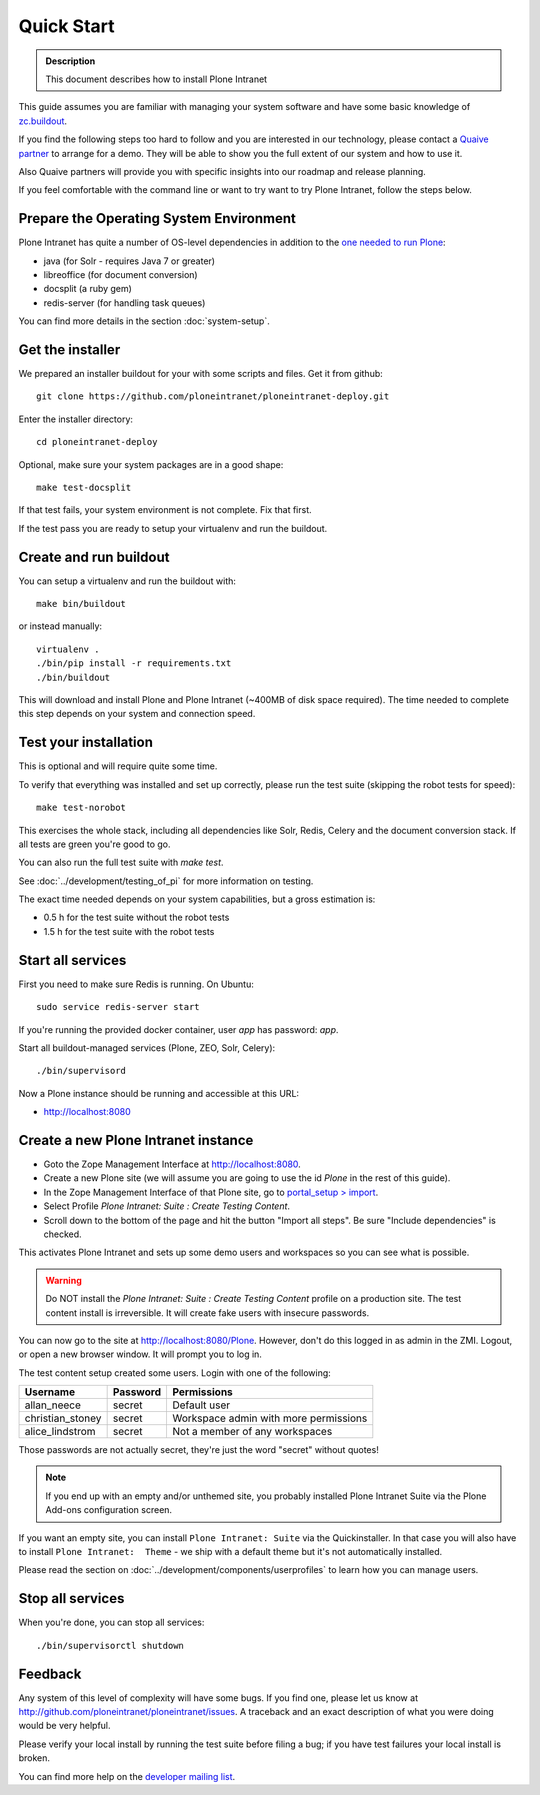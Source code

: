 ===========
Quick Start
===========

.. admonition:: Description

    This document describes how to install Plone Intranet

This guide assumes you are familiar with managing your system software and have some basic knowledge of `zc.buildout`_.

If you find the following steps too hard to follow and you are interested in our technology,
please contact a `Quaive partner`_ to arrange for a demo.
They will be able to show you the full extent of our system and how to use it.

Also Quaive partners will provide you with specific insights into our roadmap and release planning.

If you feel comfortable with the command line or want to try want to try Plone Intranet, follow the steps below.


Prepare the Operating System Environment
----------------------------------------

Plone Intranet has quite a number of OS-level dependencies in addition to the `one needed to run Plone`_:

- java (for Solr - requires Java 7 or greater)
- libreoffice (for document conversion)
- docsplit (a ruby gem)
- redis-server (for handling task queues)

You can find more details in the section :doc:`system-setup`.


Get the installer
-----------------

We prepared an installer buildout for your with some scripts and files.
Get it from github::

  git clone https://github.com/ploneintranet/ploneintranet-deploy.git

Enter the installer directory::

  cd ploneintranet-deploy

Optional, make sure your system packages are in a good shape::

    make test-docsplit

If that test fails, your system environment is not complete.
Fix that first.

If the test pass you are ready to setup your virtualenv and run the buildout.


Create and run buildout
-----------------------

You can setup a virtualenv and run the buildout with::

    make bin/buildout

or instead manually::

  virtualenv .
  ./bin/pip install -r requirements.txt
  ./bin/buildout

This will download and install Plone and Plone Intranet (~400MB of disk space required).
The time needed to complete this step depends on your system and connection speed.


Test your installation
----------------------

This is optional and will require quite some time.

To verify that everything was installed and set up correctly, please run the test suite (skipping the robot tests for speed)::

  make test-norobot

This exercises the whole stack, including all dependencies like Solr, Redis, Celery and the document conversion stack.
If all tests are green you're good to go.

You can also run the full test suite with `make test`.

See :doc:`../development/testing_of_pi` for more information on testing.

The exact time needed depends on your system capabilities, but a gross estimation is:

- 0.5 h for the test suite without the robot tests
- 1.5 h for the test suite with the robot tests


Start all services
------------------

First you need to make sure Redis is running. On Ubuntu::

  sudo service redis-server start

If you're running the provided docker container, user `app` has password: `app`.

Start all buildout-managed services (Plone, ZEO, Solr, Celery)::

  ./bin/supervisord

Now a Plone instance should be running and accessible at this URL:

- http://localhost:8080


Create a new Plone Intranet instance
------------------------------------

- Goto the Zope Management Interface at http://localhost:8080.
- Create a new Plone site (we will assume you are going to use the id `Plone` in the rest of this guide).
- In the Zope Management Interface of that Plone site, go to `portal_setup > import`_.
- Select Profile `Plone Intranet: Suite : Create Testing Content`.
- Scroll down to the bottom of the page and hit the button "Import all steps". Be sure "Include dependencies" is checked.

This activates Plone Intranet and sets up some demo users and workspaces so you can see what is possible.

.. warning::

   Do NOT install the `Plone Intranet: Suite : Create Testing Content` profile on a production site.
   The test content install is irreversible.
   It will create fake users with insecure passwords.

You can now go to the site at http://localhost:8080/Plone.
However, don't do this logged in as admin in the ZMI.
Logout, or open a new browser window.
It will prompt you to log in.

The test content setup created some users. Login with one of the following:

================  ================  =====================================
Username          Password          Permissions
================  ================  =====================================
allan_neece       secret            Default user
christian_stoney  secret            Workspace admin with more permissions
alice_lindstrom   secret            Not a member of any workspaces
================  ================  =====================================

Those passwords are not actually secret, they're just the word "secret" without quotes!

.. note::

   If you end up with an empty and/or unthemed site, you probably installed Plone Intranet Suite via the Plone Add-ons configuration screen.

If you want an empty site, you can install ``Plone Intranet: Suite`` via the Quickinstaller. In that case you will also have to install ``Plone Intranet:  Theme`` - we ship with a default theme but it's not automatically installed.

Please read the section on :doc:`../development/components/userprofiles`
to learn how you can manage users.


Stop all services
-----------------

When you're done, you can stop all services::

  ./bin/supervisorctl shutdown


Feedback
--------

Any system of this level of complexity will have some bugs.
If you find one, please let us know at http://github.com/ploneintranet/ploneintranet/issues.
A traceback and an exact description of what you were doing would be very helpful.

Please verify your local install by running the test suite before filing a bug;
if you have test failures your local install is broken.

You can find more help on the `developer mailing list`_.


.. _zc.buildout: http://www.buildout.org/en/latest/index.html
.. _Quaive partner: http://quaive.com/about-us
.. _one needed to run Plone: https://docs.plone.org/manage/installing/requirements.html
.. _Plone Intranet Consortium: http://ploneintranet.com
.. _docsplit installation instructions: https://documentcloud.github.io/docsplit/
.. _portal_setup > import: http://localhost:8080/Plone/portal_setup/manage_importSteps
.. _developer mailing list: https://groups.io/g/ploneintranet-dev
